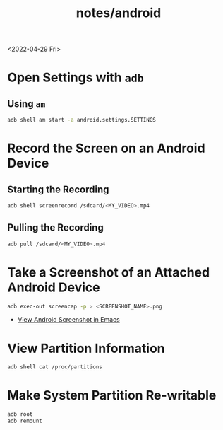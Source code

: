 #+title: notes/android

<2022-04-29 Fri>
* Open Settings with =adb=
** Using =am=
#+begin_src sh
adb shell am start -a android.settings.SETTINGS
#+end_src
* Record the Screen on an Android Device
** Starting the Recording
#+begin_src sh
adb shell screenrecord /sdcard/<MY_VIDEO>.mp4
#+end_src
** Pulling the Recording
#+begin_src sh
adb pull /sdcard/<MY_VIDEO>.mp4
#+end_src
* Take a Screenshot of an Attached Android Device
#+begin_src sh
adb exec-out screencap -p > <SCREENSHOT_NAME>.png
#+end_src
- [[file:~/code/dotfiles/config/emacs.org::*View Android Screenshot][View Android Screenshot in Emacs]]
* View Partition Information
#+begin_src sh
adb shell cat /proc/partitions
#+end_src
* Make System Partition Re-writable
#+begin_src sh
adb root
adb remount
#+end_src
